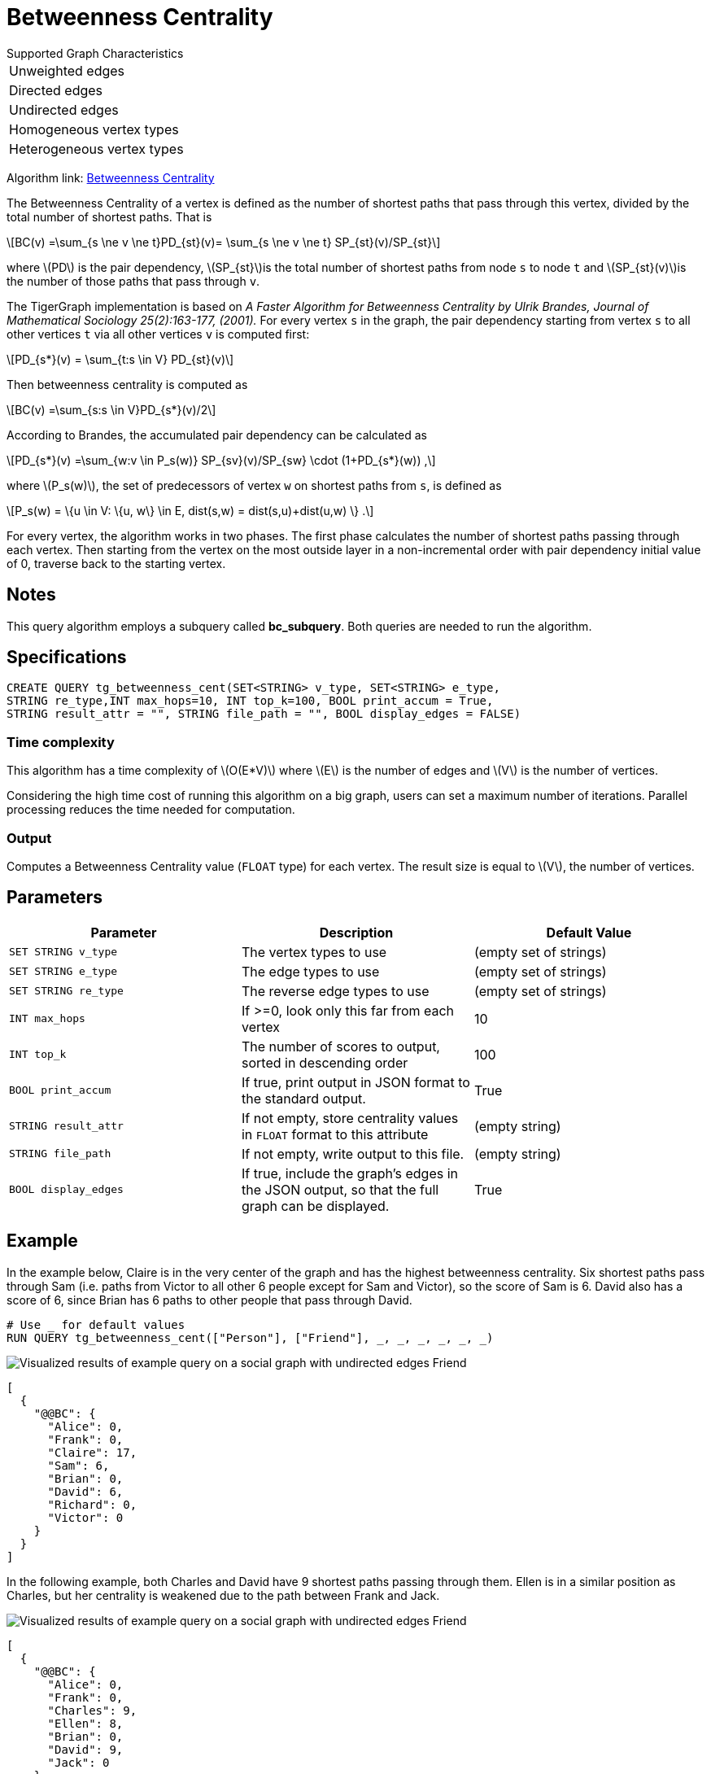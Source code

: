 = Betweenness Centrality
:stem: latexmath

.Supported Graph Characteristics
****
[cols='1']
|===
^|Unweighted edges
^|Directed edges
^|Undirected edges
^|Homogeneous vertex types
^|Heterogeneous vertex types
|===

Algorithm link: link:https://github.com/tigergraph/gsql-graph-algorithms/tree/master/algorithms/Centrality/betweenness[Betweenness Centrality]

****

The Betweenness Centrality of a vertex is defined as the number of shortest paths that pass through this vertex, divided by the total number of shortest paths. That is

[stem]
++++
BC(v) =\sum_{s \ne v \ne t}PD_{st}(v)= \sum_{s \ne v \ne t} SP_{st}(v)/SP_{st}
++++

where stem:[PD] is the pair dependency, stem:[SP_{st}]is the total number of shortest paths from node `s` to node `t` and stem:[SP_{st}(v)]is the number of those paths that pass through `v`.

The TigerGraph implementation is based on _A Faster Algorithm for Betweenness Centrality by Ulrik Brandes, Journal of Mathematical Sociology 25(2):163-177, (2001)._
For every vertex `s` in the graph, the pair dependency starting from vertex `s` to all other vertices `t` via all other vertices `v` is computed first:

[stem]
++++
PD_{s*}(v) = \sum_{t:s \in V} PD_{st}(v)
++++

Then betweenness centrality is computed as

[stem]
++++
BC(v) =\sum_{s:s \in V}PD_{s*}(v)/2
++++

According to Brandes, the accumulated pair dependency can be calculated as

[stem]
++++
PD_{s*}(v) =\sum_{w:v \in P_s(w)} SP_{sv}(v)/SP_{sw} \cdot (1+PD_{s*}(w)) ,
++++

where stem:[P_s(w)], the set of predecessors of vertex `w` on shortest paths from `s`, is defined as

[stem]
++++
P_s(w) = \{u \in V: \{u, w\} \in E, dist(s,w) = dist(s,u)+dist(u,w) \} .
++++

For every vertex, the algorithm works in two phases.
The first phase calculates the number of shortest paths passing through each vertex.
Then starting from the vertex on the most outside layer in a non-incremental order with pair dependency initial value of 0, traverse back to the starting vertex.

== Notes

This query algorithm employs a subquery called *bc_subquery*.
Both queries are needed to run the algorithm.

== Specifications

[,gsql]
----
CREATE QUERY tg_betweenness_cent(SET<STRING> v_type, SET<STRING> e_type,
STRING re_type,INT max_hops=10, INT top_k=100, BOOL print_accum = True,
STRING result_attr = "", STRING file_path = "", BOOL display_edges = FALSE)
----

=== Time complexity

This algorithm has a time complexity of stem:[O(E*V)] where stem:[E] is the number of edges and stem:[V] is the number of vertices.

Considering the high time cost of running this algorithm on a big graph, users can set a maximum number of iterations.
Parallel processing reduces the time needed for computation.

=== Output

Computes a Betweenness Centrality value (`FLOAT` type) for each vertex.
The result size is equal to stem:[V], the number of vertices.

== *Parameters*

|===
|Parameter |Description |Default Value

|`SET STRING v_type`
|The vertex types to use
|(empty set of strings)

|`SET STRING e_type`
|The edge types to use
|(empty set of strings)

|`SET STRING re_type`
|The reverse edge types to use
|(empty set of strings)

|`INT max_hops`
|If >=0, look only this far from each vertex
| 10

|`INT top_k`
|The number of scores to output, sorted in descending order
| 100

|`BOOL print_accum`
|If true, print output in JSON format to the standard output.
|True

|`STRING result_attr`
|If not empty, store centrality values in `FLOAT` format to this attribute
|(empty string)

|`STRING file_path`
|If not empty, write output to this file.
|(empty string)

|`BOOL display_edges`
|If true,  include the graph's edges in the JSON output, so that the full graph can be displayed.
|True


|===

== Example

In the example below, Claire is in the very center of the graph and has the highest betweenness centrality. Six shortest paths pass through Sam (i.e. paths from Victor to all other 6 people except for Sam and Victor), so the score of Sam is 6. David also has a score of 6, since Brian has 6 paths to other people that pass through David.

[,gsql]
----
# Use _ for default values
RUN QUERY tg_betweenness_cent(["Person"], ["Friend"], _, _, _, _, _, _)
----

image::screen-shot-2019-12-03-at-1.03.07-pm.png[Visualized results of example query on a social graph with undirected edges Friend]

[,text]
----
[
  {
    "@@BC": {
      "Alice": 0,
      "Frank": 0,
      "Claire": 17,
      "Sam": 6,
      "Brian": 0,
      "David": 6,
      "Richard": 0,
      "Victor": 0
    }
  }
]
----

In the following example, both Charles and David have 9 shortest paths passing through them. Ellen is in a similar position as Charles, but her centrality is weakened due to the path between Frank and Jack.

image::screen-shot-2019-12-13-at-4.04.01-pm.png[Visualized results of example query on a social graph with undirected edges Friend]

[,text]
----
[
  {
    "@@BC": {
      "Alice": 0,
      "Frank": 0,
      "Charles": 9,
      "Ellen": 8,
      "Brian": 0,
      "David": 9,
      "Jack": 0
    }
  }
]
----
